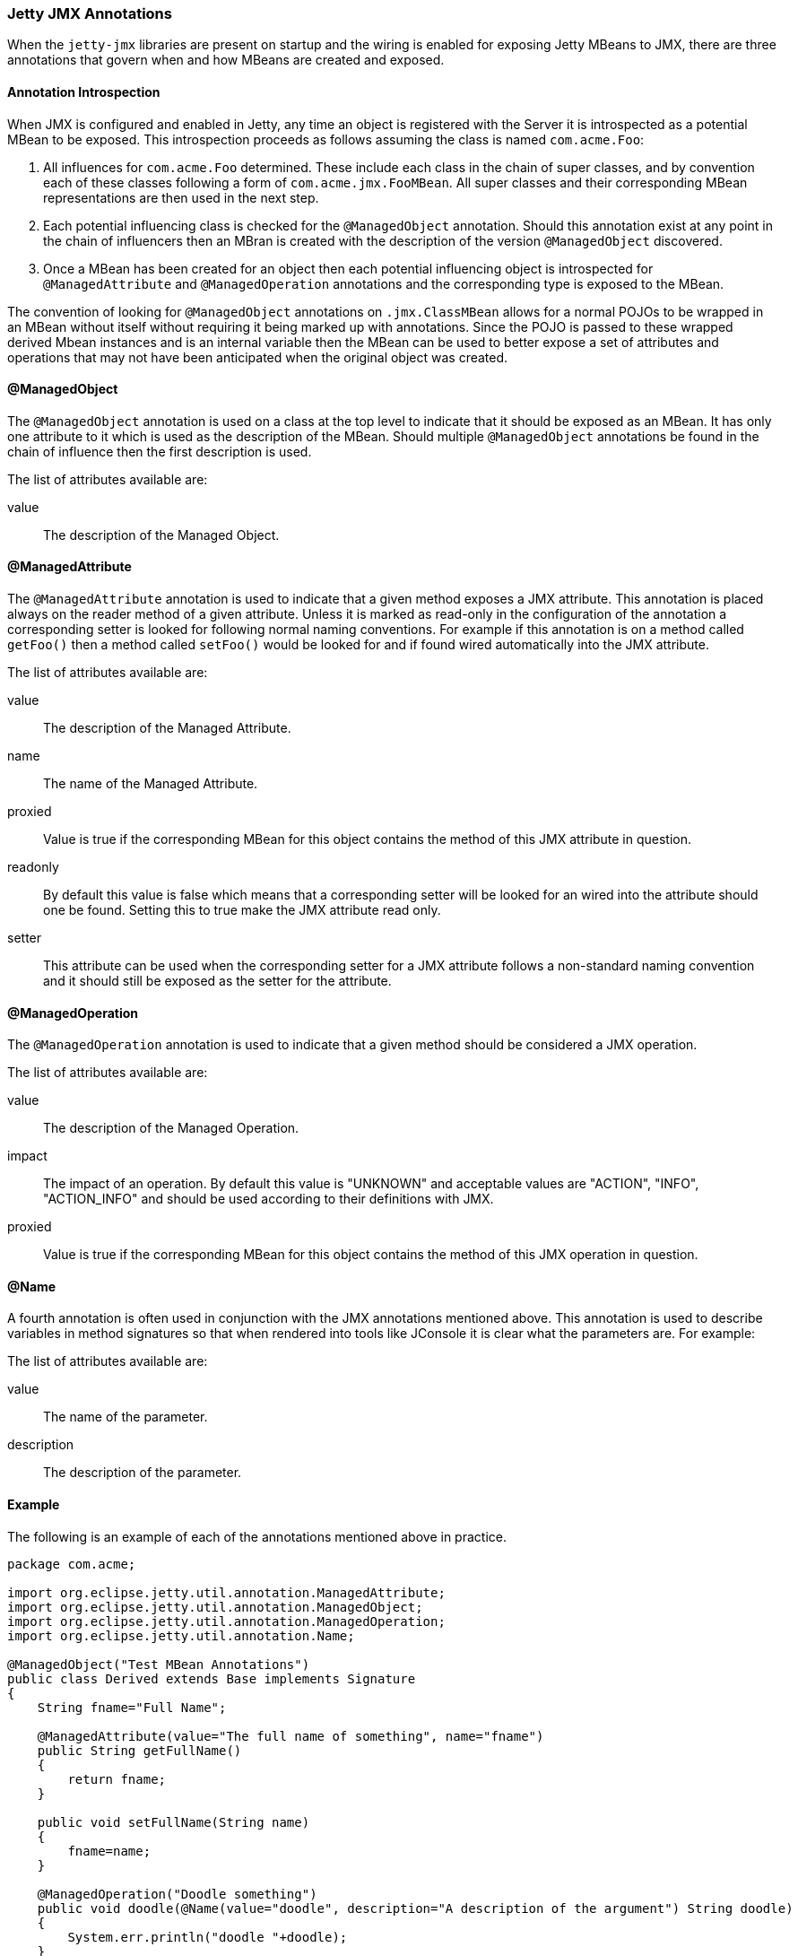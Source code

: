 //
//  ========================================================================
//  Copyright (c) 1995-2021 Mort Bay Consulting Pty Ltd and others.
//  ========================================================================
//  All rights reserved. This program and the accompanying materials
//  are made available under the terms of the Eclipse Public License v1.0
//  and Apache License v2.0 which accompanies this distribution.
//
//      The Eclipse Public License is available at
//      http://www.eclipse.org/legal/epl-v10.html
//
//      The Apache License v2.0 is available at
//      http://www.opensource.org/licenses/apache2.0.php
//
//  You may elect to redistribute this code under either of these licenses.
//  ========================================================================
//

[[jetty-jmx-annotations]]
=== Jetty JMX Annotations

When the `jetty-jmx` libraries are present on startup and the wiring is enabled for exposing Jetty MBeans to JMX, there are three annotations that govern when and how MBeans are created and exposed.

[[jmx-annotation-introspection]]
==== Annotation Introspection

When JMX is configured and enabled in Jetty, any time an object is registered with the Server it is introspected as a potential MBean to be exposed.
This introspection proceeds as follows assuming the class is named `com.acme.Foo`:

1.  All influences for `com.acme.Foo` determined.
These include each class in the chain of super classes, and by convention each of these classes following a form of `com.acme.jmx.FooMBean`.
All super classes and their corresponding MBean representations are then used in the next step.
2.  Each potential influencing class is checked for the `@ManagedObject` annotation.
Should this annotation exist at any point in the chain of influencers then an MBran is created with the description of the version `@ManagedObject` discovered.
3.  Once a MBean has been created for an object then each potential influencing object is introspected for `@ManagedAttribute` and `@ManagedOperation` annotations and the corresponding type is exposed to the MBean.

The convention of looking for `@ManagedObject` annotations on `.jmx.ClassMBean` allows for a normal POJOs to be wrapped in an MBean without itself without requiring it being marked up with annotations.
Since the POJO is passed to these wrapped derived Mbean instances and is an internal variable then the MBean can be used to better expose a set of attributes and operations that may not have been anticipated when the original object was created.

[[jmx-managed-object]]
==== @ManagedObject

The `@ManagedObject` annotation is used on a class at the top level to indicate that it should be exposed as an MBean.
It has only one attribute to it which is used as the description of the MBean.
Should multiple `@ManagedObject` annotations be found in the chain of influence then the first description is used.

The list of attributes available are:

value::
  The description of the Managed Object.

[[jmx-managed-attribute]]
==== @ManagedAttribute

The `@ManagedAttribute` annotation is used to indicate that a given method exposes a JMX attribute.
This annotation is placed always on the reader method of a given attribute.
Unless it is marked as read-only in the configuration of the annotation a corresponding setter is looked for following normal naming conventions.
For example if this annotation is on a method called `getFoo()` then a method called `setFoo()` would be looked for and if found wired automatically into the JMX attribute.

The list of attributes available are:

value::
  The description of the Managed Attribute.
name::
  The name of the Managed Attribute.
proxied::
  Value is true if the corresponding MBean for this object contains the method of this JMX attribute in question.
readonly::
  By default this value is false which means that a corresponding setter will be looked for an wired into the attribute should one be found.
  Setting this to true make the JMX attribute read only.
setter::
  This attribute can be used when the corresponding setter for a JMX attribute follows a non-standard naming convention and it should still be exposed as the setter for the attribute.

[[jmx-managed-operation]]
==== @ManagedOperation

The `@ManagedOperation` annotation is used to indicate that a given method should be considered a JMX operation.

The list of attributes available are:

value::
  The description of the Managed Operation.
impact::
  The impact of an operation.
  By default this value is "UNKNOWN" and acceptable values are "ACTION", "INFO", "ACTION_INFO" and should be used according to their definitions with JMX.
proxied::
  Value is true if the corresponding MBean for this object contains the method of this JMX operation in question.

[[jmx-name-annotation]]
==== @Name

A fourth annotation is often used in conjunction with the JMX annotations mentioned above.
This annotation is used to describe variables in method signatures so that when rendered into tools like JConsole it is clear what the parameters are.
For example:

The list of attributes available are:

value::
  The name of the parameter.
description::
  The description of the parameter.

[[jmx-annotation-example]]
==== Example

The following is an example of each of the annotations mentioned above in practice.

[source, java]
----

package com.acme;

import org.eclipse.jetty.util.annotation.ManagedAttribute;
import org.eclipse.jetty.util.annotation.ManagedObject;
import org.eclipse.jetty.util.annotation.ManagedOperation;
import org.eclipse.jetty.util.annotation.Name;

@ManagedObject("Test MBean Annotations")
public class Derived extends Base implements Signature
{
    String fname="Full Name";

    @ManagedAttribute(value="The full name of something", name="fname")
    public String getFullName()
    {
        return fname;
    }

    public void setFullName(String name)
    {
        fname=name;
    }

    @ManagedOperation("Doodle something")
    public void doodle(@Name(value="doodle", description="A description of the argument") String doodle)
    {
        System.err.println("doodle "+doodle);
    }
}
----
